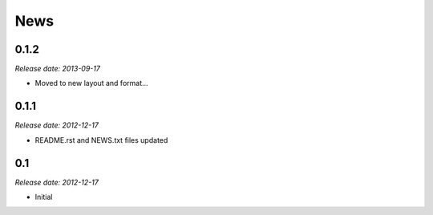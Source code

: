 News
====

0.1.2
-----

*Release date: 2013-09-17*

* Moved to new layout and format...


0.1.1
-----

*Release date: 2012-12-17*

* README.rst and NEWS.txt files updated


0.1
---

*Release date: 2012-12-17*

* Initial

